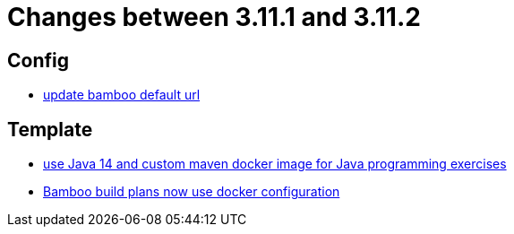 = Changes between 3.11.1 and 3.11.2

== Config

* link:https://www.github.com/ls1intum/Artemis/commit/648434dd4d3ee1761a1fe5f9a99517ddfc0a3835[update bamboo default url]


== Template

* link:https://www.github.com/ls1intum/Artemis/commit/241467bf3b00303bdb36c7e10542e814e3cf508a[use Java 14 and custom maven docker image for Java programming exercises]
* link:https://www.github.com/ls1intum/Artemis/commit/077bc96f7ad18ca6bc1fa1ee641da1f043f58b54[Bamboo build plans now use docker configuration]


